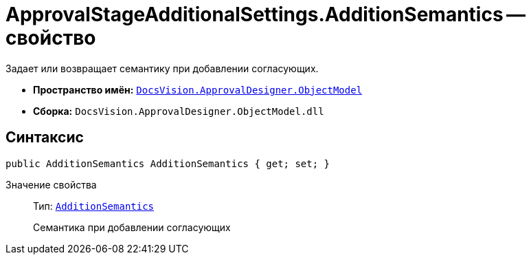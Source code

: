 = ApprovalStageAdditionalSettings.AdditionSemantics -- свойство

Задает или возвращает семантику при добавлении согласующих.

* *Пространство имён:* `xref:api/DocsVision/Platform/ObjectModel/ObjectModel_NS.adoc[DocsVision.ApprovalDesigner.ObjectModel]`
* *Сборка:* `DocsVision.ApprovalDesigner.ObjectModel.dll`

== Синтаксис

[source,csharp]
----
public AdditionSemantics AdditionSemantics { get; set; }
----

Значение свойства::
Тип: `xref:api/DocsVision/ApprovalDesigner/ObjectModel/AdditionSemantics_EN.adoc[AdditionSemantics]`
+
Семантика при добавлении согласующих
